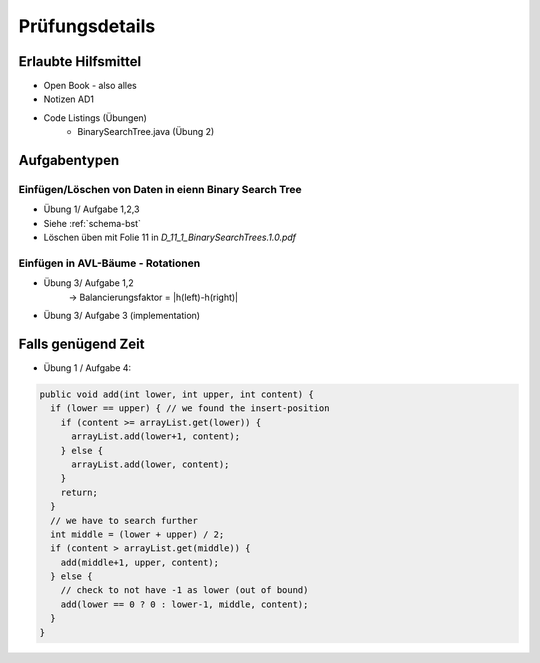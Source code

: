Prüfungsdetails
===============


Erlaubte Hilfsmittel
---------------------

* Open Book - also alles
* Notizen AD1
* Code Listings (Übungen)
    * BinarySearchTree.java (Übung 2)

Aufgabentypen
-------------

Einfügen/Löschen von Daten in eienn Binary Search Tree
.......................................................

* Übung 1/ Aufgabe 1,2,3
* Siehe :ref:`schema-bst`
* Löschen üben mit Folie 11 in `D_11_1_BinarySearchTrees.1.0.pdf`

Einfügen in AVL-Bäume - Rotationen
....................................
* Übung 3/ Aufgabe 1,2
    -> Balancierungsfaktor = |h(left)-h(right)|
* Übung 3/ Aufgabe 3 (implementation)

Falls genügend Zeit
-------------------

* Übung 1 / Aufgabe 4:

.. code:: java

    public void add(int lower, int upper, int content) {
      if (lower == upper) { // we found the insert-position
        if (content >= arrayList.get(lower)) {
          arrayList.add(lower+1, content);
        } else {
          arrayList.add(lower, content);
        }
        return;
      }
      // we have to search further
      int middle = (lower + upper) / 2;
      if (content > arrayList.get(middle)) {
        add(middle+1, upper, content);
      } else {
        // check to not have -1 as lower (out of bound)
        add(lower == 0 ? 0 : lower-1, middle, content);
      }
    }
